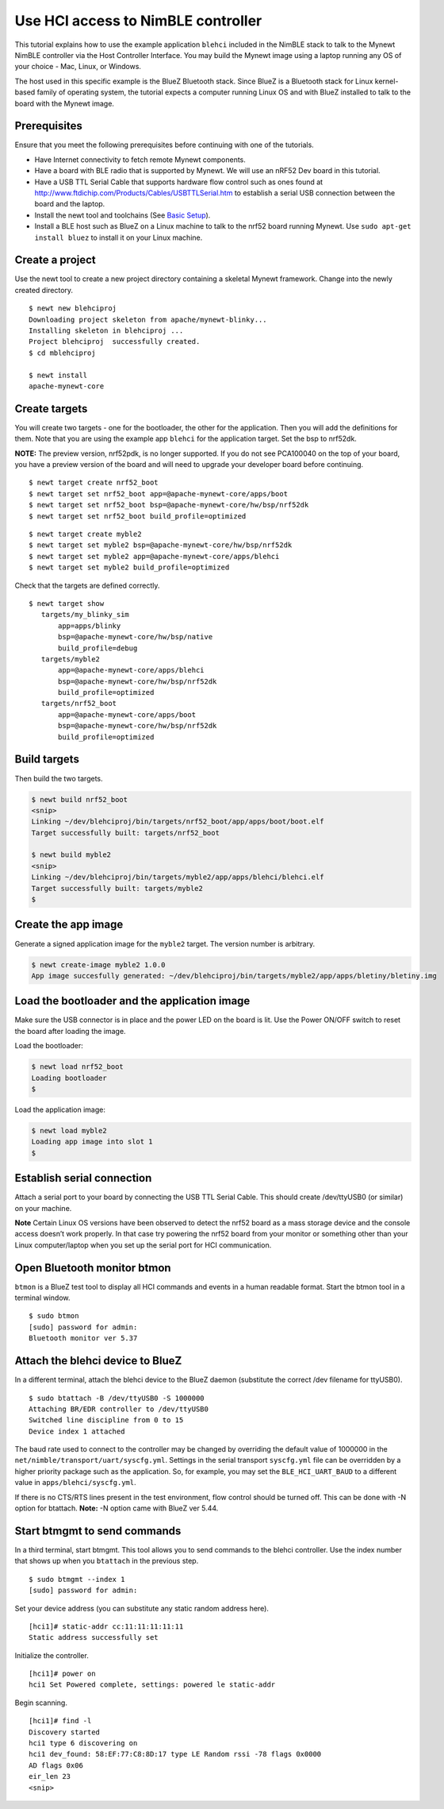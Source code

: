 Use HCI access to NimBLE controller
-----------------------------------

This tutorial explains how to use the example application ``blehci``
included in the NimBLE stack to talk to the Mynewt NimBLE controller via
the Host Controller Interface. You may build the Mynewt image using a
laptop running any OS of your choice - Mac, Linux, or Windows.

The host used in this specific example is the BlueZ Bluetooth stack.
Since BlueZ is a Bluetooth stack for Linux kernel-based family of
operating system, the tutorial expects a computer running Linux OS and
with BlueZ installed to talk to the board with the Mynewt image.

Prerequisites
~~~~~~~~~~~~~

Ensure that you meet the following prerequisites before continuing with
one of the tutorials.

-  Have Internet connectivity to fetch remote Mynewt components.
-  Have a board with BLE radio that is supported by Mynewt. We will use
   an nRF52 Dev board in this tutorial.
-  Have a USB TTL Serial Cable that supports hardware flow control such
   as ones found at
   http://www.ftdichip.com/Products/Cables/USBTTLSerial.htm to establish
   a serial USB connection between the board and the laptop.
-  Install the newt tool and toolchains (See `Basic
   Setup </os/get_started/get_started.html>`__).
-  Install a BLE host such as BlueZ on a Linux machine to talk to the
   nrf52 board running Mynewt. Use ``sudo apt-get install bluez`` to
   install it on your Linux machine.

Create a project
~~~~~~~~~~~~~~~~

Use the newt tool to create a new project directory containing a
skeletal Mynewt framework. Change into the newly created directory.

::

    $ newt new blehciproj 
    Downloading project skeleton from apache/mynewt-blinky...
    Installing skeleton in blehciproj ...
    Project blehciproj  successfully created.
    $ cd mblehciproj 

    $ newt install
    apache-mynewt-core

Create targets
~~~~~~~~~~~~~~

You will create two targets - one for the bootloader, the other for the
application. Then you will add the definitions for them. Note that you
are using the example app ``blehci`` for the application target. Set the
bsp to nrf52dk.

**NOTE:** The preview version, nrf52pdk, is no longer supported. If you
do not see PCA100040 on the top of your board, you have a preview
version of the board and will need to upgrade your developer board
before continuing.

::

    $ newt target create nrf52_boot
    $ newt target set nrf52_boot app=@apache-mynewt-core/apps/boot
    $ newt target set nrf52_boot bsp=@apache-mynewt-core/hw/bsp/nrf52dk
    $ newt target set nrf52_boot build_profile=optimized

::

    $ newt target create myble2
    $ newt target set myble2 bsp=@apache-mynewt-core/hw/bsp/nrf52dk
    $ newt target set myble2 app=@apache-mynewt-core/apps/blehci
    $ newt target set myble2 build_profile=optimized

Check that the targets are defined correctly.

::

    $ newt target show
       targets/my_blinky_sim
           app=apps/blinky
           bsp=@apache-mynewt-core/hw/bsp/native
           build_profile=debug
       targets/myble2
           app=@apache-mynewt-core/apps/blehci
           bsp=@apache-mynewt-core/hw/bsp/nrf52dk
           build_profile=optimized
       targets/nrf52_boot
           app=@apache-mynewt-core/apps/boot
           bsp=@apache-mynewt-core/hw/bsp/nrf52dk
           build_profile=optimized

Build targets
~~~~~~~~~~~~~

Then build the two targets.

.. code-block:: console

    $ newt build nrf52_boot
    <snip>
    Linking ~/dev/blehciproj/bin/targets/nrf52_boot/app/apps/boot/boot.elf
    Target successfully built: targets/nrf52_boot

    $ newt build myble2
    <snip>
    Linking ~/dev/blehciproj/bin/targets/myble2/app/apps/blehci/blehci.elf
    Target successfully built: targets/myble2
    $

Create the app image
~~~~~~~~~~~~~~~~~~~~

Generate a signed application image for the ``myble2`` target. The
version number is arbitrary.

.. code-block:: console

    $ newt create-image myble2 1.0.0
    App image succesfully generated: ~/dev/blehciproj/bin/targets/myble2/app/apps/bletiny/bletiny.img

Load the bootloader and the application image
~~~~~~~~~~~~~~~~~~~~~~~~~~~~~~~~~~~~~~~~~~~~~

Make sure the USB connector is in place and the power LED on the board
is lit. Use the Power ON/OFF switch to reset the board after loading the
image.

Load the bootloader:

.. code-block:: console

    $ newt load nrf52_boot
    Loading bootloader
    $

Load the application image:

.. code-block:: console

    $ newt load myble2
    Loading app image into slot 1
    $

Establish serial connection
~~~~~~~~~~~~~~~~~~~~~~~~~~~

Attach a serial port to your board by connecting the USB TTL Serial
Cable. This should create /dev/ttyUSB0 (or similar) on your machine.

**Note** Certain Linux OS versions have been observed to detect the
nrf52 board as a mass storage device and the console access doesn’t work
properly. In that case try powering the nrf52 board from your monitor or
something other than your Linux computer/laptop when you set up the
serial port for HCI communication.

Open Bluetooth monitor btmon
~~~~~~~~~~~~~~~~~~~~~~~~~~~~

``btmon`` is a BlueZ test tool to display all HCI commands and events in
a human readable format. Start the btmon tool in a terminal window.

::

    $ sudo btmon
    [sudo] password for admin: 
    Bluetooth monitor ver 5.37

Attach the blehci device to BlueZ
~~~~~~~~~~~~~~~~~~~~~~~~~~~~~~~~~

In a different terminal, attach the blehci device to the BlueZ daemon
(substitute the correct /dev filename for ttyUSB0).

::

    $ sudo btattach -B /dev/ttyUSB0 -S 1000000
    Attaching BR/EDR controller to /dev/ttyUSB0
    Switched line discipline from 0 to 15
    Device index 1 attached

The baud rate used to connect to the controller may be changed by
overriding the default value of 1000000 in the
``net/nimble/transport/uart/syscfg.yml``. Settings in the serial
transport ``syscfg.yml`` file can be overridden by a higher priority
package such as the application. So, for example, you may set the
``BLE_HCI_UART_BAUD`` to a different value in
``apps/blehci/syscfg.yml``.

If there is no CTS/RTS lines present in the test environment, flow
control should be turned off. This can be done with -N option for
btattach. **Note:** -N option came with BlueZ ver 5.44.

Start btmgmt to send commands
~~~~~~~~~~~~~~~~~~~~~~~~~~~~~

In a third terminal, start btmgmt. This tool allows you to send commands
to the blehci controller. Use the index number that shows up when you
``btattach`` in the previous step.

::

    $ sudo btmgmt --index 1
    [sudo] password for admin: 

Set your device address (you can substitute any static random address
here).

::

    [hci1]# static-addr cc:11:11:11:11:11
    Static address successfully set

Initialize the controller.

::

    [hci1]# power on
    hci1 Set Powered complete, settings: powered le static-addr 

Begin scanning.

::

    [hci1]# find -l
    Discovery started
    hci1 type 6 discovering on
    hci1 dev_found: 58:EF:77:C8:8D:17 type LE Random rssi -78 flags 0x0000 
    AD flags 0x06 
    eir_len 23
    <snip>
